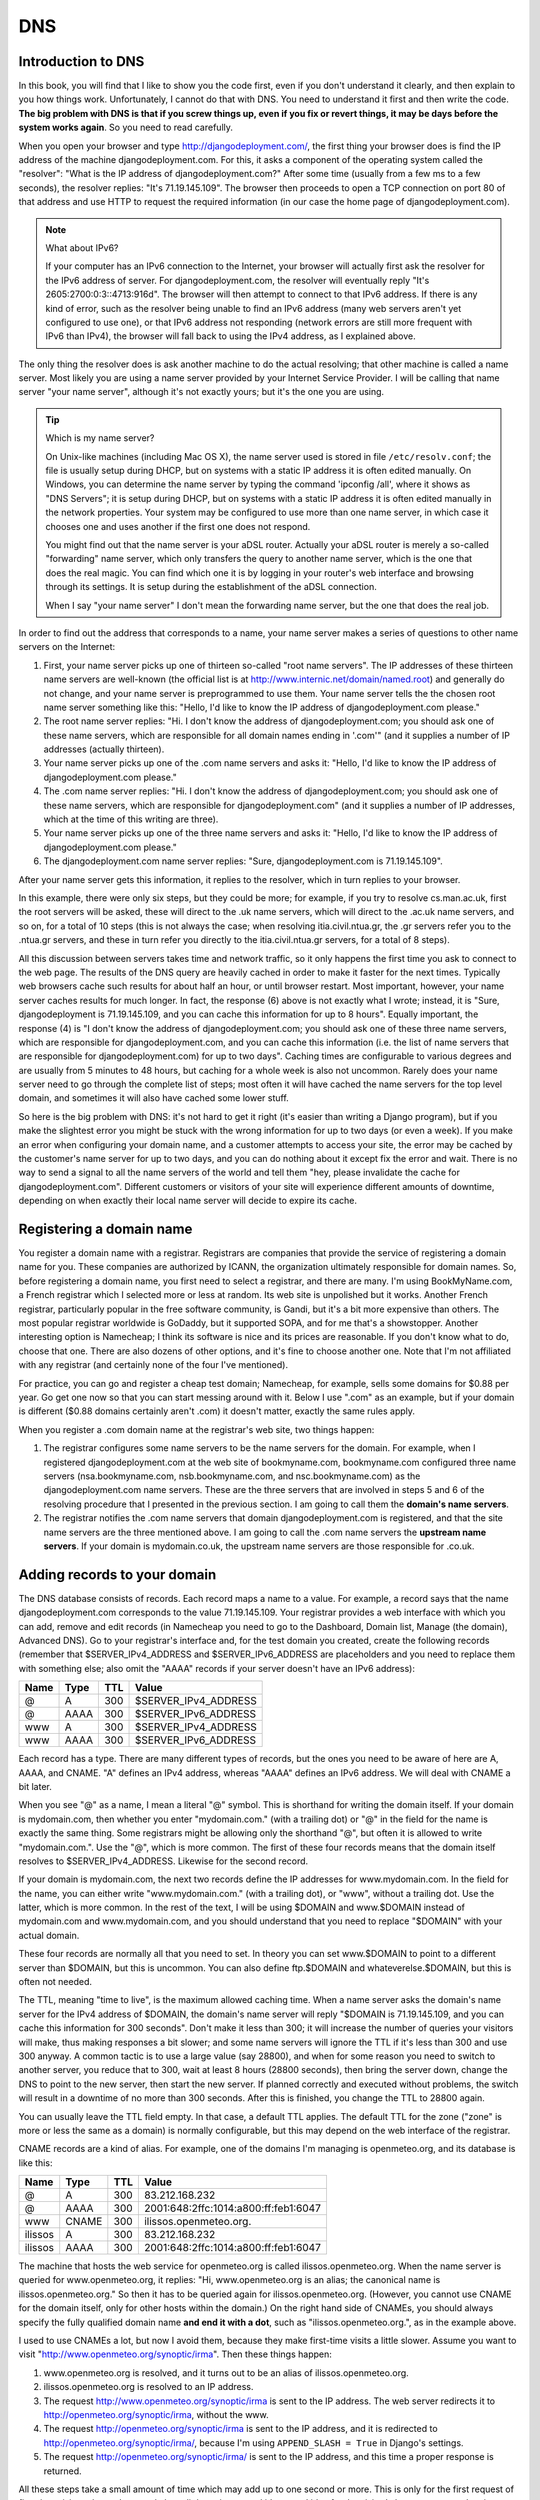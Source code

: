 DNS
===

Introduction to DNS
-------------------

In this book, you will find that I like to show you the code first, even
if you don't understand it clearly, and then explain to you how things
work. Unfortunately, I cannot do that with DNS. You need to understand
it first and then write the code. **The big problem with DNS is that if
you screw things up, even if you fix or revert things, it may be days
before the system works again**. So you need to read carefully.

When you open your browser and type http://djangodeployment.com/, the
first thing your browser does is find the IP address of the machine
djangodeployment.com. For this, it asks a component of the operating
system called the "resolver": "What is the IP address of
djangodeployment.com?"  After some time (usually from a few ms to a few
seconds), the resolver replies: "It's 71.19.145.109". The browser then
proceeds to open a TCP connection on port 80 of that address and use
HTTP to request the required information (in our case the home page of
djangodeployment.com).

.. note:: What about IPv6?

   If your computer has an IPv6 connection to the Internet, your browser
   will actually first ask the resolver for the IPv6 address of server. For
   djangodeployment.com, the resolver will eventually reply "It's
   2605:2700:0:3::4713:916d". The browser will then attempt to connect to
   that IPv6 address. If there is any kind of error, such as the resolver
   being unable to find an IPv6 address (many web servers aren't yet
   configured to use one), or that IPv6 address not responding (network
   errors are still more frequent with IPv6 than IPv4), the browser will
   fall back to using the IPv4 address, as I explained above.

The only thing the resolver does is ask another machine to do the actual
resolving; that other machine is called a name server. Most likely you
are using a name server provided by your Internet Service Provider. I
will be calling that name server "your name server", although it's not
exactly yours; but it's the one you are using.

.. tip:: Which is my name server?

   On Unix-like machines (including Mac OS X), the name server used is
   stored in file ``/etc/resolv.conf``; the file is usually setup
   during DHCP, but on systems with a static IP address it is often
   edited manually.  On Windows, you can determine the name server by
   typing the command 'ipconfig /all', where it shows as "DNS Servers";
   it is setup during DHCP, but on systems with a static IP address it
   is often edited manually in the network properties. Your system may
   be configured to use more than one name server, in which case it
   chooses one and uses another if the first one does not respond.

   You might find out that the name server is your aDSL router. Actually
   your aDSL router is merely a so-called "forwarding" name server,
   which only transfers the query to another name server, which is the
   one that does the real magic. You can find which one it is by logging
   in your router's web interface and browsing through its settings. It
   is setup during the establishment of the aDSL connection.

   When I say "your name server" I don't mean the forwarding name
   server, but the one that does the real job.

In order to find out the address that corresponds to a name, your name
server makes a series of questions to other name servers on the
Internet:

1. First, your name server picks up one of thirteen so-called "root
   name servers". The IP addresses of these thirteen name servers are
   well-known (the official list is at
   http://www.internic.net/domain/named.root) and generally do not
   change, and your name server is preprogrammed to use them.  Your
   name server tells the the chosen root name server something like
   this: "Hello, I'd like to know the IP address of
   djangodeployment.com please."

2. The root name server replies: "Hi. I don't know the address of
   djangodeployment.com; you should ask one of these name servers,
   which are responsible for all domain names ending in '.com'" (and it
   supplies a number of IP addresses (actually thirteen).

3. Your name server picks up one of the .com name servers and asks it:
   "Hello, I'd like to know the IP address of djangodeployment.com
   please."

4. The .com name server replies: "Hi. I don't know the address of
   djangodeployment.com; you should ask one of these name servers,
   which are responsible for djangodeployment.com" (and it supplies a
   number of IP addresses, which at the time of this writing are
   three).

5. Your name server picks up one of the three name servers and asks it:
   "Hello, I'd like to know the IP address of djangodeployment.com
   please."

6. The djangodeployment.com name server replies: "Sure,
   djangodeployment.com is 71.19.145.109".

After your name server gets this information, it replies to the
resolver, which in turn replies to your browser.

In this example, there were only six steps, but they could be more; for
example, if you try to resolve cs.man.ac.uk, first the root servers will
be asked, these will direct to the .uk name servers, which will direct
to the .ac.uk name servers, and so on, for a total of 10 steps (this is
not always the case; when resolving itia.civil.ntua.gr, the .gr servers
refer you to the .ntua.gr servers, and these in turn refer you directly
to the itia.civil.ntua.gr servers, for a total of 8 steps).

All this discussion between servers takes time and network traffic, so
it only happens the first time you ask to connect to the web page. The
results of the DNS query are heavily cached in order to make it faster
for the next times. Typically web browsers cache such results for about
half an hour, or until browser restart. Most important, however, your
name server caches results for much longer. In fact, the response (6)
above is not exactly what I wrote; instead, it is "Sure,
djangodeployment is 71.19.145.109, and you can cache this information
for up to 8 hours". Equally important, the response (4) is "I don't know
the address of djangodeployment.com; you should ask one of these three
name servers, which are responsible for djangodeployment.com, and you
can cache this information (i.e. the list of name servers that are
responsible for djangodeployment.com) for up to two days". Caching times
are configurable to various degrees and are usually from 5 minutes to 48
hours, but caching for a whole week is also not uncommon. Rarely does
your name server need to go through the complete list of steps; most
often it will have cached the name servers for the top level domain, and
sometimes it will also have cached some lower stuff.

So here is the big problem with DNS: it's not hard to get it right (it's
easier than writing a Django program), but if you make the slightest
error you might be stuck with the wrong information for up to two days
(or even a week). If you make an error when configuring your domain
name, and a customer attempts to access your site, the error may be
cached by the customer's name server for up to two days, and you can do
nothing about it except fix the error and wait. There is no way to send
a signal to all the name servers of the world and tell them "hey, please
invalidate the cache for djangodeployment.com". Different customers or
visitors of your site will experience different amounts of downtime,
depending on when exactly their local name server will decide to expire
its cache.

Registering a domain name
-------------------------

You register a domain name with a registrar. Registrars are companies
that provide the service of registering a domain name for you. These
companies are authorized by ICANN, the organization ultimately
responsible for domain names. So, before registering a domain name, you
first need to select a registrar, and there are many. I'm using
BookMyName.com, a French registrar which I selected more or less at
random. Its web site is unpolished but it works. Another French
registrar, particularly popular in the free software community, is
Gandi, but it's a bit more expensive than others. The most popular
registrar worldwide is GoDaddy, but it supported SOPA, and for me that's
a showstopper. Another interesting option is Namecheap; I think its
software is nice and its prices are reasonable. If you don't know what
to do, choose that one. There are also dozens of other options, and it's
fine to choose another one. Note that I'm not affiliated with any
registrar (and certainly none of the four I've mentioned).

For practice, you can go and register a cheap test domain; Namecheap,
for example, sells some domains for $0.88 per year. Go get one now so
that you can start messing around with it. Below I use ".com" as an
example, but if your domain is different ($0.88 domains certainly aren't
.com) it doesn't matter, exactly the same rules apply.

When you register a .com domain name at the registrar's web site, two
things happen:

1. The registrar configures some name servers to be the name servers
   for the domain. For example, when I registered djangodeployment.com
   at the web site of bookmyname.com, bookmyname.com configured three
   name servers (nsa.bookmyname.com, nsb.bookmyname.com, and
   nsc.bookmyname.com) as the djangodeployment.com name servers. These
   are the three servers that are involved in steps 5 and 6 of the
   resolving procedure that I presented in the previous section. I am
   going to call them the **domain's name servers**.

2. The registrar notifies the .com name servers that domain
   djangodeployment.com is registered, and that the site name servers
   are the three mentioned above. I am going to call the .com name
   servers the **upstream name servers**. If your domain is
   mydomain.co.uk, the upstream name servers are those responsible for
   .co.uk.


.. _adding_dns_records:

Adding records to your domain
-----------------------------

The DNS database consists of records. Each record maps a name to a
value. For example, a record says that the name djangodeployment.com
corresponds to the value 71.19.145.109. Your registrar provides a web
interface with which you can add, remove and edit records (in Namecheap
you need to go to the Dashboard, Domain list, Manage (the domain),
Advanced DNS). Go to your registrar's interface and, for the test domain
you created, create the following records (remember that
$SERVER_IPv4_ADDRESS and $SERVER_IPv6_ADDRESS are placeholders and you
need to replace them with something else; also omit the "AAAA" records
if your server doesn't have an IPv6 address):

==== ==== ===== ====================
Name Type TTL   Value
==== ==== ===== ====================
@    A    300   $SERVER_IPv4_ADDRESS
@    AAAA 300   $SERVER_IPv6_ADDRESS
www  A    300   $SERVER_IPv4_ADDRESS
www  AAAA 300   $SERVER_IPv6_ADDRESS
==== ==== ===== ====================

Each record has a type. There are many different types of records, but
the ones you need to be aware of here are A, AAAA, and CNAME. "A" defines
an IPv4 address, whereas "AAAA" defines an IPv6 address. We will deal
with CNAME a bit later.

When you see "@" as a name, I mean a literal "@" symbol. This is
shorthand for writing the domain itself. If your domain is mydomain.com,
then whether you enter "mydomain.com." (with a trailing dot) or "@" in
the field for the name is exactly the same thing. Some registrars might
be allowing only the shorthand "@", but often it is allowed to write
"mydomain.com.". Use the "@", which is more common. The first of these
four records means that the domain itself resolves to
$SERVER_IPv4_ADDRESS. Likewise for the second record.

If your domain is mydomain.com, the next two records define the IP
addresses for www.mydomain.com. In the field for the name, you can
either write "www.mydomain.com." (with a trailing dot), or "www",
without a trailing dot. Use the latter, which is more common. In the
rest of the text, I will be using $DOMAIN and www.$DOMAIN instead of
mydomain.com and www.mydomain.com, and you should understand that you
need to replace "$DOMAIN" with your actual domain.

These four records are normally all that you need to set. In theory you
can set www.$DOMAIN to point to a different server than $DOMAIN, but
this is uncommon. You can also define ftp.$DOMAIN and
whateverelse.$DOMAIN, but this is often not needed.

The TTL, meaning "time to live", is the maximum allowed caching time.
When a name server asks the domain's name server for the IPv4 address of
$DOMAIN, the domain's name server will reply "$DOMAIN is 71.19.145.109,
and you can cache this information for 300 seconds". Don't make it less
than 300; it will increase the number of queries your visitors will
make, thus making responses a bit slower; and some name servers will
ignore the TTL if it's less than 300 and use 300 anyway.  A common
tactic is to use a large value (say 28800), and when for some reason you
need to switch to another server, you reduce that to 300, wait at least
8 hours (28800 seconds), then bring the server down, change the DNS to
point to the new server, then start the new server. If planned correctly
and executed without problems, the switch will result in a downtime of
no more than 300 seconds. After this is finished, you change the TTL to
28800 again.

You can usually leave the TTL field empty. In that case, a default
TTL applies. The default TTL for the zone ("zone" is more or less the
same as a domain) is normally configurable, but this may depend on the
web interface of the registrar.

CNAME records are a kind of alias. For example, one of the domains I'm
managing is openmeteo.org, and its database is like this:

======= ===== ===== ====================================
Name    Type  TTL   Value
======= ===== ===== ====================================
@       A     300   83.212.168.232
@       AAAA  300   2001:648:2ffc:1014:a800:ff:feb1:6047
www     CNAME 300   ilissos.openmeteo.org.
ilissos A     300   83.212.168.232
ilissos AAAA  300   2001:648:2ffc:1014:a800:ff:feb1:6047
======= ===== ===== ====================================

The machine that hosts the web service for openmeteo.org is called
ilissos.openmeteo.org. When the name server is queried for
www.openmeteo.org, it replies: "Hi, www.openmeteo.org is an alias; the
canonical name is ilissos.openmeteo.org." So then it has to be queried
again for ilissos.openmeteo.org. (However, you cannot use CNAME for the
domain itself, only for other hosts within the domain.) On the right
hand side of CNAMEs, you should always specify the fully qualified
domain name **and end it with a dot**, such as "ilissos.openmeteo.org.",
as in the example above.

I used to use CNAMEs a lot, but now I avoid them, because they make
first-time visits a little slower. Assume you want to visit
"http://www.openmeteo.org/synoptic/irma". Then these things happen:

1. www.openmeteo.org is resolved, and it turns out to be an alias of
   ilissos.openmeteo.org.

2. ilissos.openmeteo.org is resolved to an IP address.

3. The request http://www.openmeteo.org/synoptic/irma is sent to the IP
   address. The web server redirects it to
   http://openmeteo.org/synoptic/irma, without the www.

4. The request http://openmeteo.org/synoptic/irma is sent to the IP
   address, and it is redirected to
   http://openmeteo.org/synoptic/irma/, because I'm using
   ``APPEND_SLASH = True`` in Django's settings.

5. The request http://openmeteo.org/synoptic/irma/ is sent to the IP
   address, and this time a proper response is returned.

All these steps take a small amount of time which may add up to one
second or more. This is only for the first request of first time
visitors, but today people have little patience, and it's a good idea
for the visitor's browser to start drawing something on the screen
within at most one second, otherwise you will be losing a non-negligible
number of visitors. Besides, a high quality web site should not have
unnecessary delays. So lately I've stopped using CNAMEs, and I've
stopped redirecting between URLs with and without the leading www.

Changing the domain's name servers
----------------------------------

As I said, when you register the domain, the registrar configures its
own name servers to act as the domain's name servers, and also tells
the upstream name servers the ip addresses and/or names of the domain's
name servers. While this is normally sufficient, there are cases when
you will want to use other name servers instead of the registrar's name
servers. For example, Digital Ocean offers name servers and a web
interface to configure them, and if Digital Ocean's web interface is
easier, or if it integrates well with droplets making configuration
faster, you might want to use that.  In such a case, you can go to the
registrar's web interface and specify different name servers. The
registrar will tell the upstream name servers which are your new name
servers. It can't setup the new name servers themselves, you have to do
that yourself (e.g. via the Digital Ocean's web interface if you are
using Digital Ocean's name servers).

In this case, you must be aware that while, as we saw in the previous
section, you can configure the TTL for the DNS records of your domain,
**you cannot configure the TTL of the upstream name servers**. The
upstream name servers, when queried about your domain, respond with
something like "the name servers for the requested domain are such and
such, and you can cache this information for 2 days". This TTL,
typically 2 days, is not configurable by you, so you have to live with
it. So changing name servers is a bit risky, because if you do anything
wrong, different users will experience different downtimes that can last
for up to 2 days.

Finally, some information about the NS record, which means "name
server". I haven't told you, but the DNS database (the zone file, as it
is called) for djangodeployment.com also contains these records:

==== ==== ===== ===================
Name Type TTL   Value
==== ==== ===== ===================
@    NS   28800 nsa.bookmyname.com.
@    NS   28800 nsb.bookmyname.com.
@    NS   28800 nsc.bookmyname.com.
==== ==== ===== ===================

(As you can see, there can be many records with the same type and name,
and this is true of A and AAAA records as well—one name may map to many
IP addresses, but we will not delve into that here.)

I have never really understood the reason for the existence of these
records **in the domain's zone file**. The upstream name servers
obviously need to know that, but what's the use of querying a domain's
name server about which are the domain's name servers? Obviously I
already know them.  However, `there is a reason`_, and these records
need to be present both in the domain's name servers and upstream.

.. _there is a reason: http://serverfault.com/questions/588244/what-is-the-role-of-ns-records-at-the-apex-of-a-dns-domain

In any case, these NS records are virtually always configured
automatically by the registrar or by the web interface of the name
server provider, so usually you don't need to know more about it. What
you need to know, however, is that DNS is a complicated system that
easily fills in several books by itself. It will work well if you are
gentle with it. If you want to do something more advanced and you don't
really know what you are doing, ask for help from an expert if you can't
afford the downtime.

.. _editing_the_hosts_file:

Editing the hosts file
----------------------

As I told you earlier, when your browser needs to know the IP address
that corresponds to a name, it asks your operating system's resolver,
and the resolver asks the name server. It is possible to bypass the
asking of the name server and tell the resolver what answers to give.
This is done by modifying the ``hosts`` file, which in Unixes is
``/etc/hosts``, and in Windows is
``C:\Windows\System32\drivers\etc\hosts``. Edit the file and add these
lines at the end::

    1.2.3.4 mysite.com
    1.2.3.4 www.mysite.com

Save the file, restart your browser (because, remember, it may be
caching names), and then visit mysite.com. It will probably fail to
connect (because 1.2.3.4 does not exist), but the thing is that
mysite.com has resolved to 1.2.3.4. The resolver found it in the
``hosts`` file, so it did not ask the DNS server.

I often edit the ``hosts``, for experimenting with a temporary server
without needing to change the DNS. Sometimes I want to redirect
a domain to another machine, for development or testing, and I want to
do this only for myself, without affecting the users of the domain. In
such cases the ``hosts`` file comes in handy, and the changes made work
immediately, without needing to wait for DNS caches to expire.

The only thing that you must take care of is to remember to revert the
``hosts`` file to its original contents; if you forget to do so, it
might cause you great headaches later (imagine wondering why the web
site you are deploying is different than what it should be, and
discovering, after hours of searching, that it was because of a
forgotten entry in ``hosts``). What I usually do is leave the editor
open and not close it until after I have reverted the file. When I don't
do that thing, at least I make certain that the domain I'm playing with
is ``example.com`` or anyway something very unlikely to ever be actually
used by me.

Visiting your Django project through the domain
-----------------------------------------------

In the previous chapter you ran Django on a server and it was reachable
through http://$SERVER_IPv4_ADDRESS/. Now you should have setup your
DNS and have $DOMAIN point to $SERVER_IPv4_ADDRESS. In your Django
settings, change ``ALLOWED_HOSTS`` to this::

    ALLOWED_HOSTS = ['$DOMAIN', 'www.$DOMAIN']

Then run the Django development server as in the previous chapter:

.. code-block:: bash

    ./manage.py runserver 0.0.0.0:80

Now you should be able to reach your Django project via http://$DOMAIN/.
So we fixed the first step; we managed to reach Django through a domain
instead of an IP address. Next, we will run Django as an unprivileged
user, and put its files in appropriate directories.

Chapter summary
---------------

* Register your domain at a registrar.
* Use the registrar's web interface to specify A and AAAA records for
  the domain and for www.
* Be careful when you play with TTLs and when changing the domain's name
  servers.
* If you do anything advanced with the DNS and you don't really know
  what you're doing and you can't afford the downtime, ask for expert
  help.
* Set ``ALLOWED_HOSTS = ['$DOMAIN', 'www.$DOMAIN']``.
* Optionally use your local ``hosts`` file for experimentation.
